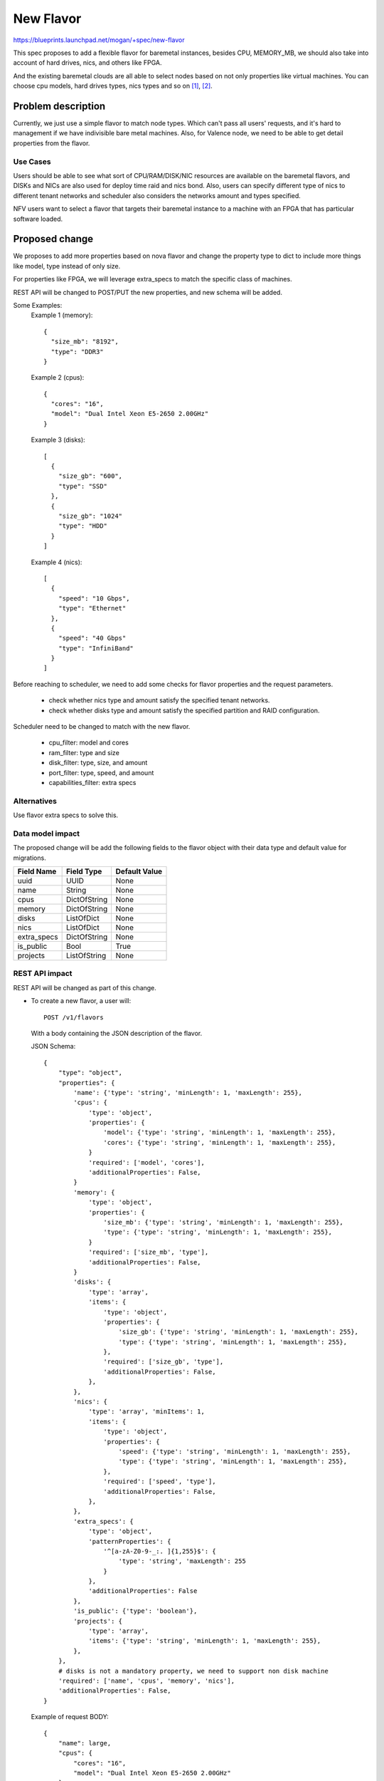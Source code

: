 ..
 This work is licensed under a Creative Commons Attribution 3.0 Unported
 License.

 http://creativecommons.org/licenses/by/3.0/legalcode

==========
New Flavor
==========

https://blueprints.launchpad.net/mogan/+spec/new-flavor

This spec proposes to add a flexible flavor for baremetal instances, besides
CPU, MEMORY_MB, we should also take into account of hard drives, nics, and
others like FPGA.

And the existing baremetal clouds are all able to select nodes based on not
only properties like virtual machines. You can choose cpu models, hard drives
types, nics types and so on [1]_, [2]_.


Problem description
===================

Currently, we just use a simple flavor to match node types. Which can't pass
all users' requests, and it's hard to management if we have indivisible bare
metal machines. Also, for Valence node, we need to be able to get detail
properties from the flavor.

Use Cases
---------

Users should be able to see what sort of CPU/RAM/DISK/NIC resources are
available on the baremetal flavors, and DISKs and NICs are also used for
deploy time raid and nics bond. Also, users can specify different type of
nics to different tenant networks and scheduler also considers the networks
amount and types specified.

NFV users want to select a flavor that targets their baremetal instance to
a machine with an FPGA that has particular software loaded.

Proposed change
===============

We proposes to add more properties based on nova flavor and change the property
type to dict to include more things like model, type instead of only size.

For properties like FPGA, we will leverage extra_specs to match the specific
class of machines.

REST API will be changed to POST/PUT the new properties, and new schema will be
added.

Some Examples:
  Example 1 (memory)::

    {
      "size_mb": "8192",
      "type": "DDR3"
    }

  Example 2 (cpus)::

    {
      "cores": "16",
      "model": "Dual Intel Xeon E5-2650 2.00GHz"
    }

  Example 3 (disks)::

    [
      {
        "size_gb": "600",
        "type": "SSD"
      },
      {
        "size_gb": "1024"
        "type": "HDD"
      }
    ]

  Example 4 (nics)::

    [
      {
        "speed": "10 Gbps",
        "type": "Ethernet"
      },
      {
        "speed": "40 Gbps"
        "type": "InfiniBand"
      }
    ]

Before reaching to scheduler, we need to add some checks for flavor properties
and the request parameters.

  * check whether nics type and amount satisfy the specified tenant networks.
  * check whether disks type and amount satisfy the specified partition and
    RAID configuration.

Scheduler need to be changed to match with the new flavor.

  * cpu_filter: model and cores
  * ram_filter: type and size
  * disk_filter: type, size, and amount
  * port_filter: type, speed, and amount
  * capabilities_filter: extra specs

Alternatives
------------

Use flavor extra specs to solve this.

Data model impact
-----------------

The proposed change will be add the following fields to the flavor object
with their data type and default value for migrations.

+-----------------------+--------------+-----------------+
| Field Name            | Field Type   | Default Value   |
+=======================+==============+=================+
| uuid                  | UUID         | None            |
+-----------------------+--------------+-----------------+
| name                  | String       | None            |
+-----------------------+--------------+-----------------+
| cpus                  | DictOfString | None            |
+-----------------------+--------------+-----------------+
| memory                | DictOfString | None            |
+-----------------------+--------------+-----------------+
| disks                 | ListOfDict   | None            |
+-----------------------+--------------+-----------------+
| nics                  | ListOfDict   | None            |
+-----------------------+--------------+-----------------+
| extra_specs           | DictOfString | None            |
+-----------------------+--------------+-----------------+
| is_public             | Bool         | True            |
+-----------------------+--------------+-----------------+
| projects              | ListOfString | None            |
+-----------------------+--------------+-----------------+


REST API impact
---------------

REST API will be changed as part of this change.

- To create a new flavor, a user will::

    POST /v1/flavors

  With a body containing the JSON description of the flavor.

  JSON Schema::

    {
        "type": "object",
        "properties": {
            'name': {'type': 'string', 'minLength': 1, 'maxLength': 255},
            'cpus': {
                'type': 'object',
                'properties': {
                    'model': {'type': 'string', 'minLength': 1, 'maxLength': 255},
                    'cores': {'type': 'string', 'minLength': 1, 'maxLength': 255},
                }
                'required': ['model', 'cores'],
                'additionalProperties': False,
            }
            'memory': {
                'type': 'object',
                'properties': {
                    'size_mb': {'type': 'string', 'minLength': 1, 'maxLength': 255},
                    'type': {'type': 'string', 'minLength': 1, 'maxLength': 255},
                }
                'required': ['size_mb', 'type'],
                'additionalProperties': False,
            }
            'disks': {
                'type': 'array',
                'items': {
                    'type': 'object',
                    'properties': {
                        'size_gb': {'type': 'string', 'minLength': 1, 'maxLength': 255},
                        'type': {'type': 'string', 'minLength': 1, 'maxLength': 255},
                    },
                    'required': ['size_gb', 'type'],
                    'additionalProperties': False,
                },
            },
            'nics': {
                'type': 'array', 'minItems': 1,
                'items': {
                    'type': 'object',
                    'properties': {
                        'speed': {'type': 'string', 'minLength': 1, 'maxLength': 255},
                        'type': {'type': 'string', 'minLength': 1, 'maxLength': 255},
                    },
                    'required': ['speed', 'type'],
                    'additionalProperties': False,
                },
            },
            'extra_specs': {
                'type': 'object',
                'patternProperties': {
                    '^[a-zA-Z0-9-_:. ]{1,255}$': {
                        'type': 'string', 'maxLength': 255
                    }
                },
                'additionalProperties': False
            },
            'is_public': {'type': 'boolean'},
            'projects': {
                'type': 'array',
                'items': {'type': 'string', 'minLength': 1, 'maxLength': 255},
            },
        },
        # disks is not a mandatory property, we need to support non disk machine
        'required': ['name', 'cpus', 'memory', 'nics'],
        'additionalProperties': False,
    }

  Example of request BODY::

    {
        "name": large,
        "cpus": {
            "cores": "16",
            "model": "Dual Intel Xeon E5-2650 2.00GHz"
        },
        "memory": {
            "size_mb": "8192",
            "type": "DDR3"
        },
        "disks": [
            {
                "size_gb": "600",
                "type": "SSD"
            },
            {
                "size_gb": "1024"
                "type": "HDD"
            }
        ],
        "nics": [
            {
                "speed": "10 Gbps",
                "type": "Ethernet"
            },
            {
                "speed": "40 Gbps"
                "type": "InfiniBand"
            }
        ],
        "extra_specs": {
            "FPGA": "true"
        },
        "is_public": false,
        "projects": [bf942f63-c284-4eb8-925b-c2fa1a89ed33]
    }


- To update a flavor, a user will::

    PATCH /v1/flavors/flavor_uuid

  With a body containing the JSON description of the flavor. JSON schema is
  same as create flavor.

  Update a flavor which is associated with instances is not allowed, as it
  will make instance properties not consistent with the real hardware. Users
  need to create a new flavor instead in this scenario.


Security impact
---------------

None

Notifications impact
--------------------

None

Other end user impact
---------------------

None

Performance Impact
------------------

None

Other deployer impact
---------------------

None

Developer impact
----------------

None

Implementation
==============

Assignee(s)
-----------

Primary assignee:
  <niu-zglinux>

Work Items
----------

* Change instance type DB model.
* Add new flavor object(rename from instance type).
* Change REST API to support new flavor properties.
* Change scheduler filters/weighters to match the new flavor.
* Change CLI to support flavor management.
* Add UT and docs.

Dependencies
============

None

Testing
=======

Unit Testing will be added.

Documentation Impact
====================

Docs about new flavor will be added.

References
==========

.. [1] http://www.softlayer.com/bare-metal-servers
.. [2] https://www.rackspace.com/cloud/servers/onmetal

* https://wiki.openstack.org/wiki/Valence
